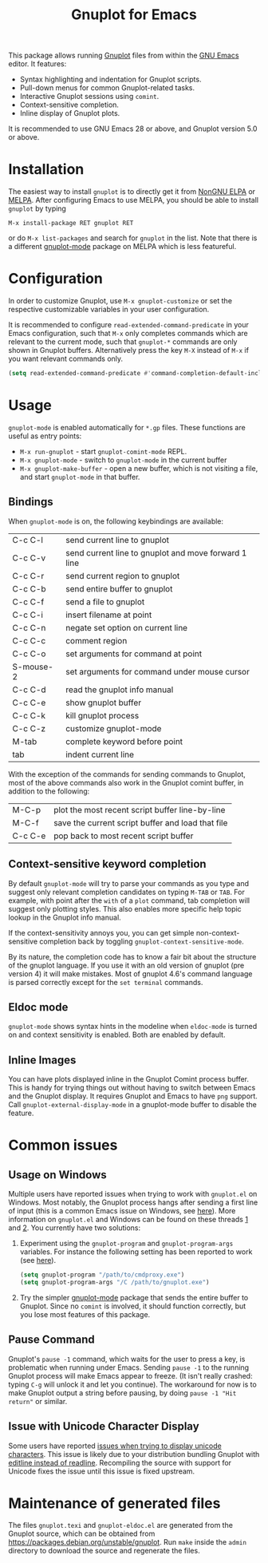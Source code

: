 #+TITLE: Gnuplot for Emacs

#+html: <a href="https://www.gnu.org/software/emacs/"><img alt="GNU Emacs" src="https://github.com/minad/corfu/blob/screenshots/emacs.svg?raw=true"/></a>
#+html: <a href="https://elpa.nongnu.org/nongnu/gnuplot.html"><img alt="NonGNU ELPA" src="https://elpa.nongnu.org/nongnu/gnuplot.svg"/></a>
#+html: <a href="https://elpa.nongnu.org/nongnu-devel/gnuplot.html"><img alt="NonGNU-devel ELPA" src="https://elpa.nongnu.org/nongnu-devel/gnuplot.svg"/></a>
#+html: <a href="https://melpa.org/#/gnuplot"><img alt="MELPA" src="https://melpa.org/packages/gnuplot-badge.svg"/></a>
#+html: <a href="https://stable.melpa.org/#/gnuplot"><img alt="MELPA Stable" src="https://stable.melpa.org/packages/gnuplot-badge.svg"/></a>

This package allows running [[http://www.gnuplot.info/][Gnuplot]] files from within the [[https://www.gnu.org/software/emacs/][GNU Emacs]] editor. It
features:

- Syntax highlighting and indentation for Gnuplot scripts.
- Pull-down menus for common Gnuplot-related tasks.
- Interactive Gnuplot sessions using =comint=.
- Context-sensitive completion.
- Inline display of Gnuplot plots.

It is recommended to use GNU Emacs 28 or above, and Gnuplot version 5.0 or
above.

* Installation

The easiest way to install =gnuplot= is to directly get it from [[https://elpa.nongnu.org/][NonGNU ELPA]] or
[[http://melpa.org][MELPA]]. After configuring Emacs to use MELPA, you should be able to install
=gnuplot= by typing

: M-x install-package RET gnuplot RET

or do =M-x list-packages= and search for =gnuplot= in the list. Note that there is a
different [[https://github.com/mkmcc/gnuplot-mode][gnuplot-mode]] package on MELPA which is less featureful.

* Configuration

In order to customize Gnuplot, use =M-x gnuplot-customize= or set the respective
customizable variables in your user configuration.

It is recommended to configure =read-extended-command-predicate= in your Emacs
configuration, such that =M-x= only completes commands which are relevant to the
current mode, such that =gnuplot-*= commands are only shown in Gnuplot buffers.
Alternatively press the key =M-X= instead of =M-x= if you want relevant commands
only.

#+begin_src emacs-lisp
(setq read-extended-command-predicate #'command-completion-default-include-p)
#+end_src

* Usage

=gnuplot-mode= is enabled automatically for =*.gp= files. These functions are useful
as entry points:

- =M-x run-gnuplot= - start =gnuplot-comint-mode= REPL.
- =M-x gnuplot-mode= - switch to =gnuplot-mode= in the current buffer
- =M-x gnuplot-make-buffer= - open a new buffer, which is not visiting a file, and
  start =gnuplot-mode= in that buffer.

** Bindings

When =gnuplot-mode= is on, the following keybindings are available:

| C-c C-l   | send current line to gnuplot                         |
| C-c C-v   | send current line to gnuplot and move forward 1 line |
| C-c C-r   | send current region to gnuplot                       |
| C-c C-b   | send entire buffer to gnuplot                        |
| C-c C-f   | send a file to gnuplot                               |
| C-c C-i   | insert filename at point                             |
| C-c C-n   | negate set option on current line                    |
| C-c C-c   | comment region                                       |
| C-c C-o   | set arguments for command at point                   |
| S-mouse-2 | set arguments for command under mouse cursor         |
| C-c C-d   | read the gnuplot info manual                         |
| C-c C-e   | show gnuplot buffer                                  |
| C-c C-k   | kill gnuplot process                                 |
| C-c C-z   | customize gnuplot-mode                               |
| M-tab     | complete keyword before point                        |
| tab       | indent current line                                  |

With the exception of the commands for sending commands to Gnuplot, most of the
above commands also work in the Gnuplot comint buffer, in addition to the
following:

| M-C-p   | plot the most recent script buffer line-by-line   |
| M-C-f   | save the current script buffer and load that file |
| C-c C-e | pop back to most recent script buffer             |

** Context-sensitive keyword completion

By default =gnuplot-mode= will try to parse your commands as you type and suggest
only relevant completion candidates on typing =M-TAB= or =TAB=. For example, with
point after the =with= of a =plot= command, tab completion will suggest only
plotting styles. This also enables more specific help topic lookup in the
Gnuplot info manual.

If the context-sensitivity annoys you, you can get simple non-context-sensitive
completion back by toggling =gnuplot-context-sensitive-mode=.

By its nature, the completion code has to know a fair bit about the structure of
the gnuplot language. If you use it with an old version of gnuplot (pre
version 4) it will make mistakes. Most of gnuplot 4.6's command language is
parsed correctly except for the =set terminal= commands.

** Eldoc mode

~gnuplot-mode~ shows syntax hints in the modeline when ~eldoc-mode~ is turned on and
context sensitivity is enabled. Both are enabled by default.

** Inline Images

You can have plots displayed inline in the Gnuplot Comint process buffer. This
is handy for trying things out without having to switch between Emacs and the
Gnuplot display. It requires Gnuplot and Emacs to have =png= support. Call
=gnuplot-external-display-mode= in a gnuplot-mode buffer to disable the feature.

* Common issues

** Usage on Windows

Multiple users have reported issues when trying to work with =gnuplot.el= on
Windows. Most notably, the Gnuplot process hangs after sending a first line of
input (this is a common Emacs issue on Windows, see [[https://www.gnu.org/software/emacs/manual/html_mono/efaq-w32.html#Sub_002dprocesses][here]]). More information on
=gnuplot.el= and Windows can be found on these threads [[https://github.com/emacs-gnuplot/gnuplot/issues/15][1]] and [[https://github.com/emacs-gnuplot/gnuplot/pull/33][2]]. You currently have
two solutions:

1. Experiment using the =gnuplot-program= and =gnuplot-program-args= variables. For
   instance the following setting has been reported to work (see [[https://github.com/emacs-gnuplot/gnuplot/pull/33/files][here]]).

   #+begin_src emacs-lisp
(setq gnuplot-program "/path/to/cmdproxy.exe")
(setq gnuplot-program-args "/C /path/to/gnuplot.exe")
   #+end_src

2. Try the simpler [[https://github.com/mkmcc/gnuplot-mode][gnuplot-mode]] package that sends the entire buffer to Gnuplot.
   Since no =comint= is involved, it should function correctly, but you lose most
   features of this package.

** Pause Command

Gnuplot's =pause -1= command, which waits for the user to press a key, is
problematic when running under Emacs. Sending =pause -1= to the running Gnuplot
process will make Emacs appear to freeze. (It isn't really crashed: typing =C-g=
will unlock it and let you continue). The workaround for now is to make Gnuplot
output a string before pausing, by doing =pause -1 "Hit return"= or similar.

** Issue with Unicode Character Display

Some users have reported [[https://github.com/emacs-gnuplot/gnuplot/issues/39][issues when trying to display unicode characters]]. This
issue is likely due to your distribution bundling Gnuplot with [[https://unix.stackexchange.com/questions/496206/unicode-in-gnuplot-terminal/496245#496245][editline instead
of readline]]. Recompiling the source with support for Unicode fixes the issue
until this issue is fixed upstream.

* Maintenance of generated files

The files ~gnuplot.texi~ and ~gnuplot-eldoc.el~ are generated from the Gnuplot
source, which can be obtained from https://packages.debian.org/unstable/gnuplot.
Run ~make~ inside the ~admin~ directory to download the source and regenerate the
files.
